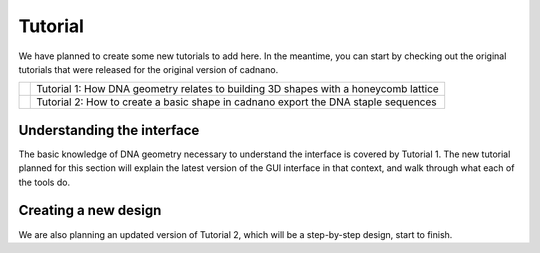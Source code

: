 .. cadnano tutorial

Tutorial
========


We have planned to create some new tutorials to add here. In the meantime, you can start by checking out the original tutorials that were released for the original version of cadnano.


+-------------------------------------------------------+----------------------------------------------------+
| .. image:: _static/tut1.png                           | Tutorial 1: How DNA geometry relates to building   |
|   :target: https://www.youtube.com/watch?v=cwj-4Wj6PMc| 3D shapes with a honeycomb lattice                 |
+-------------------------------------------------------+----------------------------------------------------+
| .. image:: _static/tut2.png                           | Tutorial 2: How to create a basic shape in cadnano |
|   :target: https://www.youtube.com/watch?v=EabqNaYAI7o| export the DNA staple sequences                    |
+-------------------------------------------------------+----------------------------------------------------+

Understanding the interface
---------------------------

The basic knowledge of DNA geometry necessary to understand the interface is covered
by Tutorial 1. The new tutorial planned for this section will explain the latest
version of the GUI interface in that context, and walk through what each of the tools do.

Creating a new design
---------------------

We are also planning an updated version of Tutorial 2, which will be a step-by-step
design, start to finish.